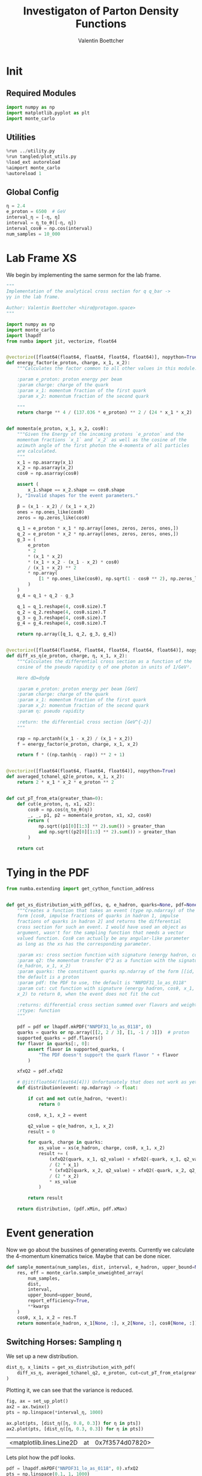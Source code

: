 #+PROPERTY: header-args :exports both :output-dir results :session pdf :kernel python3
#+TITLE: Investigaton of Parton Density Functions
#+AUTHOR: Valentin Boettcher

* Init
** Required Modules
#+begin_src jupyter-python :exports both
  import numpy as np
  import matplotlib.pyplot as plt
  import monte_carlo
#+end_src

#+RESULTS:

** Utilities
#+BEGIN_SRC jupyter-python :exports both
%run ../utility.py
%run tangled/plot_utils.py
%load_ext autoreload
%aimport monte_carlo
%autoreload 1
#+END_SRC

#+RESULTS:

** Global Config
#+begin_src jupyter-python :exports both :results raw drawer
η = 2.4
e_proton = 6500  # GeV
interval_η = [-η, η]
interval = η_to_θ([-η, η])
interval_cosθ = np.cos(interval)
num_samples = 10_000
#+end_src

#+RESULTS:

* Lab Frame XS
We begin by implementing the same sermon for the lab frame.
#+begin_src jupyter-python :exports both :results raw drawer :tangle tangled/pdf.py
  """
  Implementation of the analytical cross section for q q_bar ->
  γγ in the lab frame.

  Author: Valentin Boettcher <hiro@protagon.space>
  """

  import numpy as np
  import monte_carlo
  import lhapdf
  from numba import jit, vectorize, float64


  @vectorize([float64(float64, float64, float64, float64)], nopython=True)
  def energy_factor(e_proton, charge, x_1, x_2):
      """Calculates the factor common to all other values in this module.

      :param e_proton: proton energy per beam
      :param charge: charge of the quark
      :param x_1: momentum fraction of the first quark
      :param x_2: momentum fraction of the second quark

      """
      return charge ** 4 / (137.036 * e_proton) ** 2 / (24 * x_1 * x_2)


  def momenta(e_proton, x_1, x_2, cosθ):
      """Given the Energy of the incoming protons `e_proton` and the
      momentum fractions `x_1` and `x_2` as well as the cosine of the
      azimuth angle of the first photon the 4-momenta of all particles
      are calculated.
      """
      x_1 = np.asarray(x_1)
      x_2 = np.asarray(x_2)
      cosθ = np.asarray(cosθ)

      assert (
          x_1.shape == x_2.shape == cosθ.shape
      ), "Invalid shapes for the event parameters."

      β = (x_1 - x_2) / (x_1 + x_2)
      ones = np.ones_like(cosθ)
      zeros = np.zeros_like(cosθ)

      q_1 = e_proton * x_1 * np.array([ones, zeros, zeros, ones,])
      q_2 = e_proton * x_2 * np.array([ones, zeros, zeros, ones,])
      g_3 = (
          e_proton
          ,* 2
          ,* (x_1 * x_2)
          ,* (x_1 + x_2 - (x_1 - x_2) * cosθ)
          / (x_1 + x_2) ** 2
          ,* np.array(
              [1 * np.ones_like(cosθ), np.sqrt(1 - cosθ ** 2), np.zeros_like(cosθ), cosθ]
          )
      )
      g_4 = q_1 + q_2 - g_3

      q_1 = q_1.reshape(4, cosθ.size).T
      q_2 = q_2.reshape(4, cosθ.size).T
      g_3 = g_3.reshape(4, cosθ.size).T
      g_4 = g_4.reshape(4, cosθ.size).T

      return np.array([q_1, q_2, g_3, g_4])


  @vectorize([float64(float64, float64, float64, float64, float64)], nopython=True)
  def diff_xs_η(e_proton, charge, η, x_1, x_2):
      """Calculates the differential cross section as a function of the
      cosine of the pseudo rapidity η of one photon in units of 1/GeV².

      Here dΩ=dηdφ

      :param e_proton: proton energy per beam [GeV]
      :param charge: charge of the quark
      :param x_1: momentum fraction of the first quark
      :param x_2: momentum fraction of the second quark
      :param η: pseudo rapidity

      :return: the differential cross section [GeV^{-2}]
      """

      rap = np.arctanh((x_1 - x_2) / (x_1 + x_2))
      f = energy_factor(e_proton, charge, x_1, x_2)

      return f * ((np.tanh(η - rap)) ** 2 + 1)


  @vectorize([float64(float64, float64, float64)], nopython=True)
  def averaged_tchanel_q2(e_proton, x_1, x_2):
      return 2 * x_1 * x_2 * e_proton ** 2


  def cut_pT_from_eta(greater_than=0):
      def cut(e_proton, η, x1, x2):
          cosθ = np.cos(η_to_θ(η))
          _, _, p1, p2 = momenta(e_proton, x1, x2, cosθ)
          return (
              np.sqrt((p1[0][1:3] ** 2).sum()) > greater_than
              and np.sqrt((p2[0][1:3] ** 2).sum()) > greater_than
          )

      return cut
#+end_src

#+RESULTS:

* Tying in the PDF
#+begin_src jupyter-python :exports both :results raw drawer :tangle tangled/pdf.py
  from numba.extending import get_cython_function_address


  def get_xs_distribution_with_pdf(xs, q, e_hadron, quarks=None, pdf=None, cut=None):
      """Creates a function that takes an event (type np.ndarray) of the
      form [cosθ, impulse fractions of quarks in hadron 1, impulse
      fractions of quarks in hadron 2] and returns the differential
      cross section for such an event. I would have used an object as
      argument, wasn't for the sampling function that needs a vector
      valued function. Cosθ can actually be any angular-like parameter
      as long as the xs has the corresponding parameter.

      :param xs: cross section function with signature (energy hadron, cosθ, x_1, x_2)
      :param q2: the momentum transfer Q^2 as a function with the signature
      (e_hadron, x_1, x_2)
      :param quarks: the constituent quarks np.ndarray of the form [[id, charge], ...],
      the default is a proton
      :param pdf: the PDF to use, the default is "NNPDF31_lo_as_0118"
      :param cut: cut function with signature (energy hadron, cosθ, x_1,
      x_2) to return 0, when the event does not fit the cut

      :returns: differential cross section summed over flavors and weighted with the pdfs
      :rtype: function
      """

      pdf = pdf or lhapdf.mkPDF("NNPDF31_lo_as_0118", 0)
      quarks = quarks or np.array([[2, 2 / 3], [1, -1 / 3]])  # proton
      supported_quarks = pdf.flavors()
      for flavor in quarks[:, 0]:
          assert flavor in supported_quarks, (
              "The PDF doesn't support the quark flavor " + flavor
          )

      xfxQ2 = pdf.xfxQ2

      # @jit(float64(float64[4])) Unfortunately that does not work as yet!
      def distribution(event: np.ndarray) -> float:

          if cut and not cut(e_hadron, *event):
              return 0

          cosθ, x_1, x_2 = event

          q2_value = q(e_hadron, x_1, x_2)
          result = 0

          for quark, charge in quarks:
              xs_value = xs(e_hadron, charge, cosθ, x_1, x_2)
              result += (
                  (xfxQ2(quark, x_1, q2_value) + xfxQ2(-quark, x_1, q2_value))
                  / (2 * x_1)
                  ,* (xfxQ2(quark, x_2, q2_value) + xfxQ2(-quark, x_2, q2_value))
                  / (2 * x_2)
                  ,* xs_value
              )

          return result

      return distribution, (pdf.xMin, pdf.xMax)
#+end_src

#+RESULTS:
* Event generation
Now we go about the bussines of generating events. Currently we
calculate the 4-momentum kinematics twice. Maybe that can be done
nicer.

#+begin_src jupyter-python :exports both :results raw drawer :tangle tangled/pdf.py
  def sample_momenta(num_samples, dist, interval, e_hadron, upper_bound=None, **kwargs):
      res, eff = monte_carlo.sample_unweighted_array(
          num_samples,
          dist,
          interval,
          upper_bound=upper_bound,
          report_efficiency=True,
          ,**kwargs
      )
      cosθ, x_1, x_2 = res.T
      return momenta(e_hadron, x_1[None, :], x_2[None, :], cosθ[None, :]), eff
#+end_src

#+RESULTS:

** Switching Horses: Sampling η
We set up a new distribution.
#+begin_src jupyter-python :exports both :results raw drawer
  dist_η, x_limits = get_xs_distribution_with_pdf(
      diff_xs_η, averaged_tchanel_q2, e_proton, cut=cut_pT_from_eta(greater_than=20)
  )
#+end_src

#+RESULTS:

Plotting it, we can see that the variance is reduced.
#+begin_src jupyter-python :exports both :results raw drawer
  fig, ax = set_up_plot()
  ax2 = ax.twinx()
  pts = np.linspace(*interval_η, 1000)

  ax.plot(pts, [dist_η([η, 0.8, 0.3]) for η in pts])
  ax2.plot(pts, [dist_η([η, 0.3, 0.3]) for η in pts])
#+end_src

#+RESULTS:
:RESULTS:
| <matplotlib.lines.Line2D | at | 0x7f3574d07820> |
[[file:./.ob-jupyter/5597ca6056db11908cfca64c2090d67e3b94cc9e.png]]
:END:

Lets plot how the pdf looks.
#+begin_src jupyter-python :exports both :results raw drawer
  pdf = lhapdf.mkPDF("NNPDF31_lo_as_0118", 0).xfxQ2
  pts = np.linspace(0.1, 1, 1000)

  fig, ax = set_up_plot()
  ax.plot(pts, [pdf(2, pt, 2*100**2)/pt for pt in pts])
#+end_src

#+RESULTS:
:RESULTS:
| <matplotlib.lines.Line2D | at | 0x7f3572b7b8b0> |
[[file:./.ob-jupyter/b92f0c4b2c9f2195ae14444748fcdb7708d81c19.png]]
:END:


Now we sample some events. Doing this in parallel helps. We let the os
figure out the cpu mapping.

#+begin_src jupyter-python :exports both :results raw drawer
  intervals_η = [interval_η, [.1, 1], [.1, 1]]

  result, eff = monte_carlo.sample_unweighted_array(
      10000,
      dist_η,
      interval=intervals_η,
      proc="auto",
      report_efficiency=True,
      #cache="cache/pdf/huge",
  )
  result
  eff
#+end_src

#+RESULTS:
: 0.003007891162077376



The efficiency is still quite horrible, but at least an order of
mag. better than with cosθ.

Geez. I'd hate having to run this more than once. Let's write it to a
file.

Let's look at a histogramm of eta samples.
#+begin_src jupyter-python :exports both :results raw drawer
  draw_histo_auto(result[:, 0], r"$\eta$", bins=100)
#+end_src

#+RESULTS:
:RESULTS:
| <Figure | size | 432x288 | with | 1 | Axes> | <matplotlib.axes._subplots.AxesSubplot | at | 0x7f35728b26a0> |
[[file:./.ob-jupyter/ec474fc3576110c487c7fb31403cbab0a063efa9.png]]
:END:
